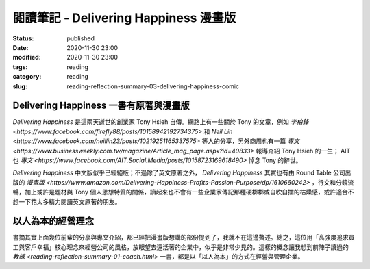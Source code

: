 閱讀筆記 - Delivering Happiness 漫畫版
######################################

:status: published
:date: 2020-11-30 23:00
:modified: 2020-11-30 23:00
:tags: reading
:category: reading
:slug: reading-reflection-summary-03-delivering-happiness-comic


Delivering Happiness 一書有原著與漫畫版
***************************************

*Delivering Happiness* 是這兩天逝世的創業家 Tony Hsieh 自傳。網路上有一些關於 Tony 的文章，例如 `李柏鋒 <https://www.facebook.com/firefly88/posts/10158942192734375>` 和 `Neil Lin <https://www.facebook.com/neillin23/posts/10219251165337575>` 等人的分享，另外商周也有一篇 `專文 <https://www.businessweekly.com.tw/magazine/Article_mag_page.aspx?id=40833>` 報導介紹 Tony Hsieh 的一生； AIT 也 `專文 <https://www.facebook.com/AIT.Social.Media/posts/10158723169618490>` 悼念 Tony 的辭世。

*Delivering Happiness* 中文版似乎已經絕版；不過除了英文原著之外， *Delivering Happiness* 其實也有由 Round Table 公司出版的 `漫畫版 <https://www.amazon.com/Delivering-Happiness-Profits-Passion-Purpose/dp/1610660242>` ，行文和分鏡流暢，加上或許是題材與 Tony 個人思想特質的關係，讀起來也不會有一些企業家傳記那種硬梆梆或自吹自擂的枯燥感，或許適合不想一下花太多精力閱讀英文原著的朋友。


以人為本的經營理念
******************

書摘其實上面幾位前輩的分享與專文介紹，都已經把漫畫版想講的部份提到了，我就不在這邊贅述。總之，這位用「高強度追求員工與客戶幸福」核心理念來經營公司的風格，放眼望去還活著的企業中，似乎是非常少見的。這樣的概念讓我想到前陣子讀過的 `教練 <reading-reflection-summary-01-coach.html>` 一書，都是以「以人為本」的方式在經營與管理企業。
